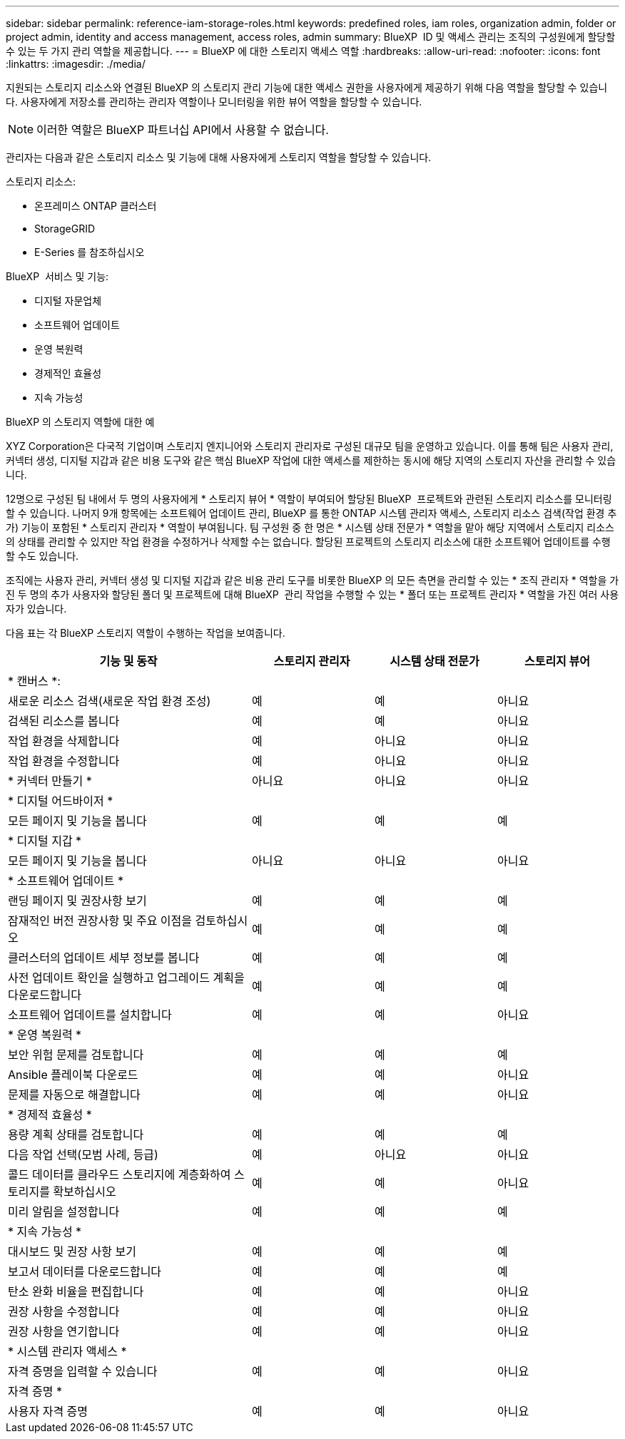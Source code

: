 ---
sidebar: sidebar 
permalink: reference-iam-storage-roles.html 
keywords: predefined roles, iam roles, organization admin, folder or project admin, identity and access management, access roles, admin 
summary: BlueXP  ID 및 액세스 관리는 조직의 구성원에게 할당할 수 있는 두 가지 관리 역할을 제공합니다. 
---
= BlueXP 에 대한 스토리지 액세스 역할
:hardbreaks:
:allow-uri-read: 
:nofooter: 
:icons: font
:linkattrs: 
:imagesdir: ./media/


[role="lead"]
지원되는 스토리지 리소스와 연결된 BlueXP 의 스토리지 관리 기능에 대한 액세스 권한을 사용자에게 제공하기 위해 다음 역할을 할당할 수 있습니다. 사용자에게 저장소를 관리하는 관리자 역할이나 모니터링을 위한 뷰어 역할을 할당할 수 있습니다.


NOTE: 이러한 역할은 BlueXP 파트너십 API에서 사용할 수 없습니다.

관리자는 다음과 같은 스토리지 리소스 및 기능에 대해 사용자에게 스토리지 역할을 할당할 수 있습니다.

스토리지 리소스:

* 온프레미스 ONTAP 클러스터
* StorageGRID
* E-Series 를 참조하십시오


BlueXP  서비스 및 기능:

* 디지털 자문업체
* 소프트웨어 업데이트
* 운영 복원력
* 경제적인 효율성
* 지속 가능성


.BlueXP 의 스토리지 역할에 대한 예
XYZ Corporation은 다국적 기업이며 스토리지 엔지니어와 스토리지 관리자로 구성된 대규모 팀을 운영하고 있습니다. 이를 통해 팀은 사용자 관리, 커넥터 생성, 디지털 지갑과 같은 비용 도구와 같은 핵심 BlueXP 작업에 대한 액세스를 제한하는 동시에 해당 지역의 스토리지 자산을 관리할 수 있습니다.

12명으로 구성된 팀 내에서 두 명의 사용자에게 * 스토리지 뷰어 * 역할이 부여되어 할당된 BlueXP  프로젝트와 관련된 스토리지 리소스를 모니터링할 수 있습니다. 나머지 9개 항목에는 소프트웨어 업데이트 관리, BlueXP 를 통한 ONTAP 시스템 관리자 액세스, 스토리지 리소스 검색(작업 환경 추가) 기능이 포함된 * 스토리지 관리자 * 역할이 부여됩니다. 팀 구성원 중 한 명은 * 시스템 상태 전문가 * 역할을 맡아 해당 지역에서 스토리지 리소스의 상태를 관리할 수 있지만 작업 환경을 수정하거나 삭제할 수는 없습니다. 할당된 프로젝트의 스토리지 리소스에 대한 소프트웨어 업데이트를 수행할 수도 있습니다.

조직에는 사용자 관리, 커넥터 생성 및 디지털 지갑과 같은 비용 관리 도구를 비롯한 BlueXP 의 모든 측면을 관리할 수 있는 * 조직 관리자 * 역할을 가진 두 명의 추가 사용자와 할당된 폴더 및 프로젝트에 대해 BlueXP  관리 작업을 수행할 수 있는 * 폴더 또는 프로젝트 관리자 * 역할을 가진 여러 사용자가 있습니다.

다음 표는 각 BlueXP 스토리지 역할이 수행하는 작업을 보여줍니다.

[cols="40,20a,20a,20a"]
|===
| 기능 및 동작 | 스토리지 관리자 | 시스템 상태 전문가 | 스토리지 뷰어 


4+| * 캔버스 *: 


| 새로운 리소스 검색(새로운 작업 환경 조성)  a| 
예
 a| 
예
 a| 
아니요



| 검색된 리소스를 봅니다  a| 
예
 a| 
예
 a| 
아니요



| 작업 환경을 삭제합니다  a| 
예
 a| 
아니요
 a| 
아니요



| 작업 환경을 수정합니다  a| 
예
 a| 
아니요
 a| 
아니요



| * 커넥터 만들기 *  a| 
아니요
 a| 
아니요
 a| 
아니요



4+| * 디지털 어드바이저 * 


| 모든 페이지 및 기능을 봅니다  a| 
예
 a| 
예
 a| 
예



4+| * 디지털 지갑 * 


| 모든 페이지 및 기능을 봅니다  a| 
아니요
 a| 
아니요
 a| 
아니요



4+| * 소프트웨어 업데이트 * 


| 랜딩 페이지 및 권장사항 보기  a| 
예
 a| 
예
 a| 
예



| 잠재적인 버전 권장사항 및 주요 이점을 검토하십시오  a| 
예
 a| 
예
 a| 
예



| 클러스터의 업데이트 세부 정보를 봅니다  a| 
예
 a| 
예
 a| 
예



| 사전 업데이트 확인을 실행하고 업그레이드 계획을 다운로드합니다  a| 
예
 a| 
예
 a| 
예



| 소프트웨어 업데이트를 설치합니다  a| 
예
 a| 
예
 a| 
아니요



4+| * 운영 복원력 * 


| 보안 위험 문제를 검토합니다  a| 
예
 a| 
예
 a| 
예



| Ansible 플레이북 다운로드  a| 
예
 a| 
예
 a| 
아니요



| 문제를 자동으로 해결합니다  a| 
예
 a| 
예
 a| 
아니요



4+| * 경제적 효율성 * 


| 용량 계획 상태를 검토합니다  a| 
예
 a| 
예
 a| 
예



| 다음 작업 선택(모범 사례, 등급)  a| 
예
 a| 
아니요
 a| 
아니요



| 콜드 데이터를 클라우드 스토리지에 계층화하여 스토리지를 확보하십시오  a| 
예
 a| 
예
 a| 
아니요



| 미리 알림을 설정합니다  a| 
예
 a| 
예
 a| 
예



4+| * 지속 가능성 * 


| 대시보드 및 권장 사항 보기  a| 
예
 a| 
예
 a| 
예



| 보고서 데이터를 다운로드합니다  a| 
예
 a| 
예
 a| 
예



| 탄소 완화 비율을 편집합니다  a| 
예
 a| 
예
 a| 
아니요



| 권장 사항을 수정합니다  a| 
예
 a| 
예
 a| 
아니요



| 권장 사항을 연기합니다  a| 
예
 a| 
예
 a| 
아니요



4+| * 시스템 관리자 액세스 * 


| 자격 증명을 입력할 수 있습니다  a| 
예
 a| 
예
 a| 
아니요



4+| 자격 증명 * 


| 사용자 자격 증명  a| 
예
 a| 
예
 a| 
아니요

|===